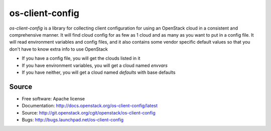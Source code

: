 ================
os-client-config
================

.. image:: http://governance.openstack.org/badges/os-client-config.svg
    :target: http://governance.openstack.org/reference/tags/index.html

`os-client-config` is a library for collecting client configuration for
using an OpenStack cloud in a consistent and comprehensive manner. It
will find cloud config for as few as 1 cloud and as many as you want to
put in a config file. It will read environment variables and config files,
and it also contains some vendor specific default values so that you don't
have to know extra info to use OpenStack

* If you have a config file, you will get the clouds listed in it
* If you have environment variables, you will get a cloud named `envvars`
* If you have neither, you will get a cloud named `defaults` with base defaults

Source
------

* Free software: Apache license
* Documentation: http://docs.openstack.org/os-client-config/latest
* Source: http://git.openstack.org/cgit/openstack/os-client-config
* Bugs: http://bugs.launchpad.net/os-client-config



